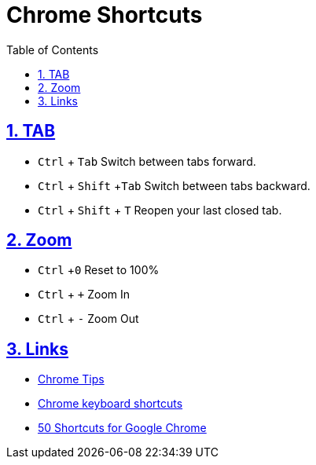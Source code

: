 = Chrome Shortcuts
:toc: left
:toclevels: 5
:sectnums:
:sectnumlevels: 5
:sectlinks:
:numbered:
:doctype: article
:encoding: utf-8
:lang: en
:imagesdir: ./images
:icons: font
:icon-set: fas
:experimental:
:keywords:

==  TAB
* `Ctrl` + `Tab` Switch between tabs forward.
* `Ctrl` + `Shift` +`Tab` Switch between tabs backward.
* `Ctrl` + `Shift` + `T` Reopen your last closed tab.

== Zoom
* `Ctrl` +`0` Reset to 100%
* `Ctrl` + `+` Zoom In
* `Ctrl` + `-` Zoom Out

== Links
* https://www.google.com/chrome/tips/[Chrome Tips]
* https://support.google.com/chrome/answer/157179?sjid=11174886976191181392-AP[Chrome keyboard shortcuts]
* https://shortcutworld.com/Chrome/win/Google-Chrome_Shortcuts[50 Shortcuts for Google Chrome]
